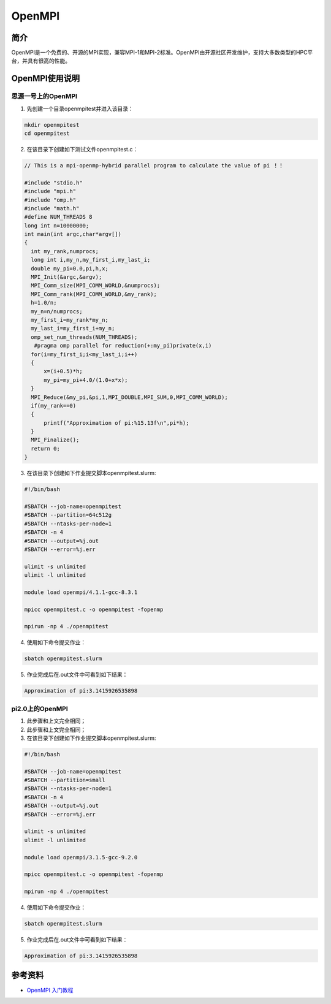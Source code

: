.. _open_mpi:

OpenMPI
==========

简介
----

OpenMPI是一个免费的、开源的MPI实现，兼容MPI-1和MPI-2标准。OpenMPI由开源社区开发维护，支持大多数类型的HPC平台，并具有很高的性能。



OpenMPI使用说明
-----------------------------

思源一号上的OpenMPI
~~~~~~~~~~~~~~~~~~~~~~~~~~~~~~~~~~~~~

1. 先创建一个目录openmpitest并进入该目录：

.. code::
        
    mkdir openmpitest
    cd openmpitest

2. 在该目录下创建如下测试文件openmpitest.c：

.. code::

  // This is a mpi-openmp-hybrid parallel program to calculate the value of pi ！！

  #include "stdio.h"
  #include "mpi.h"
  #include "omp.h"
  #include "math.h"
  #define NUM_THREADS 8
  long int n=10000000;
  int main(int argc,char*argv[])
  {
    int my_rank,numprocs;
    long int i,my_n,my_first_i,my_last_i;
    double my_pi=0.0,pi,h,x;
    MPI_Init(&argc,&argv);
    MPI_Comm_size(MPI_COMM_WORLD,&numprocs);
    MPI_Comm_rank(MPI_COMM_WORLD,&my_rank);
    h=1.0/n;
    my_n=n/numprocs;
    my_first_i=my_rank*my_n;
    my_last_i=my_first_i+my_n;
    omp_set_num_threads(NUM_THREADS);
     #pragma omp parallel for reduction(+:my_pi)private(x,i)
    for(i=my_first_i;i<my_last_i;i++)
    {
        x=(i+0.5)*h;
        my_pi=my_pi+4.0/(1.0+x*x);
    }
    MPI_Reduce(&my_pi,&pi,1,MPI_DOUBLE,MPI_SUM,0,MPI_COMM_WORLD);
    if(my_rank==0)
    {
        printf("Approximation of pi:%15.13f\n",pi*h);
    }
    MPI_Finalize();
    return 0;
  }



3. 在该目录下创建如下作业提交脚本openmpitest.slurm:

.. code::

  #!/bin/bash
  
  #SBATCH --job-name=openmpitest      
  #SBATCH --partition=64c512g      
  #SBATCH --ntasks-per-node=1     
  #SBATCH -n 4                     
  #SBATCH --output=%j.out
  #SBATCH --error=%j.err

  ulimit -s unlimited
  ulimit -l unlimited

  module load openmpi/4.1.1-gcc-8.3.1

  mpicc openmpitest.c -o openmpitest -fopenmp

  mpirun -np 4 ./openmpitest

4. 使用如下命令提交作业：

.. code::

  sbatch openmpitest.slurm

5. 作业完成后在.out文件中可看到如下结果：

.. code::

  Approximation of pi:3.1415926535898

pi2.0上的OpenMPI
~~~~~~~~~~~~~~~~~~~~~~~~~~~~~~~~~~~~~

1. 此步骤和上文完全相同；



2. 此步骤和上文完全相同；



3. 在该目录下创建如下作业提交脚本openmpitest.slurm:

.. code::

  #!/bin/bash

  #SBATCH --job-name=openmpitest    
  #SBATCH --partition=small     
  #SBATCH --ntasks-per-node=1     
  #SBATCH -n 4                     
  #SBATCH --output=%j.out
  #SBATCH --error=%j.err

  ulimit -s unlimited
  ulimit -l unlimited

  module load openmpi/3.1.5-gcc-9.2.0

  mpicc openmpitest.c -o openmpitest -fopenmp

  mpirun -np 4 ./openmpitest

4. 使用如下命令提交作业：

.. code::

  sbatch openmpitest.slurm

5. 作业完成后在.out文件中可看到如下结果：

.. code::

   Approximation of pi:3.1415926535898


  



参考资料
---------

-  `OpenMPI 入门教程 <https://zhuanlan.zhihu.com/p/399150417>`__






